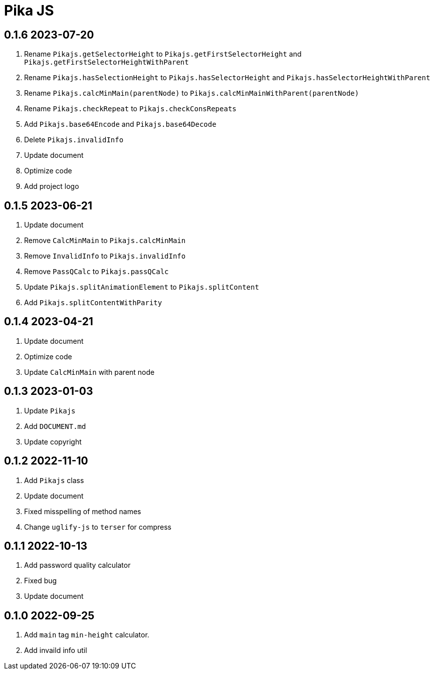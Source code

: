 = Pika JS

== 0.1.6 2023-07-20
. Rename `Pikajs.getSelectorHeight` to `Pikajs.getFirstSelectorHeight` and `Pikajs.getFirstSelectorHeightWithParent`
. Rename `Pikajs.hasSelectionHeight` to `Pikajs.hasSelectorHeight` and `Pikajs.hasSelectorHeightWithParent`
. Rename `Pikajs.calcMinMain(parentNode)` to `Pikajs.calcMinMainWithParent(parentNode)`
. Rename `Pikajs.checkRepeat` to `Pikajs.checkConsRepeats`
. Add `Pikajs.base64Encode` and `Pikajs.base64Decode`
. Delete `Pikajs.invalidInfo`
. Update document
. Optimize code
. Add project logo

== 0.1.5 2023-06-21
. Update document
. Remove `CalcMinMain` to `Pikajs.calcMinMain`
. Remove `InvalidInfo` to `Pikajs.invalidInfo`
. Remove `PassQCalc` to `Pikajs.passQCalc`
. Update `Pikajs.splitAnimationElement` to `Pikajs.splitContent`
. Add `Pikajs.splitContentWithParity`

== 0.1.4 2023-04-21
. Update document
. Optimize code
. Update `CalcMinMain` with parent node

== 0.1.3 2023-01-03
. Update `Pikajs`
. Add `DOCUMENT.md`
. Update copyright

== 0.1.2 2022-11-10
. Add `Pikajs` class
. Update document
. Fixed misspelling of method names
. Change `uglify-js` to `terser` for compress

== 0.1.1 2022-10-13
. Add password quality calculator
. Fixed bug
. Update document

== 0.1.0 2022-09-25
. Add `main` tag `min-height` calculator.
. Add invaild info util
